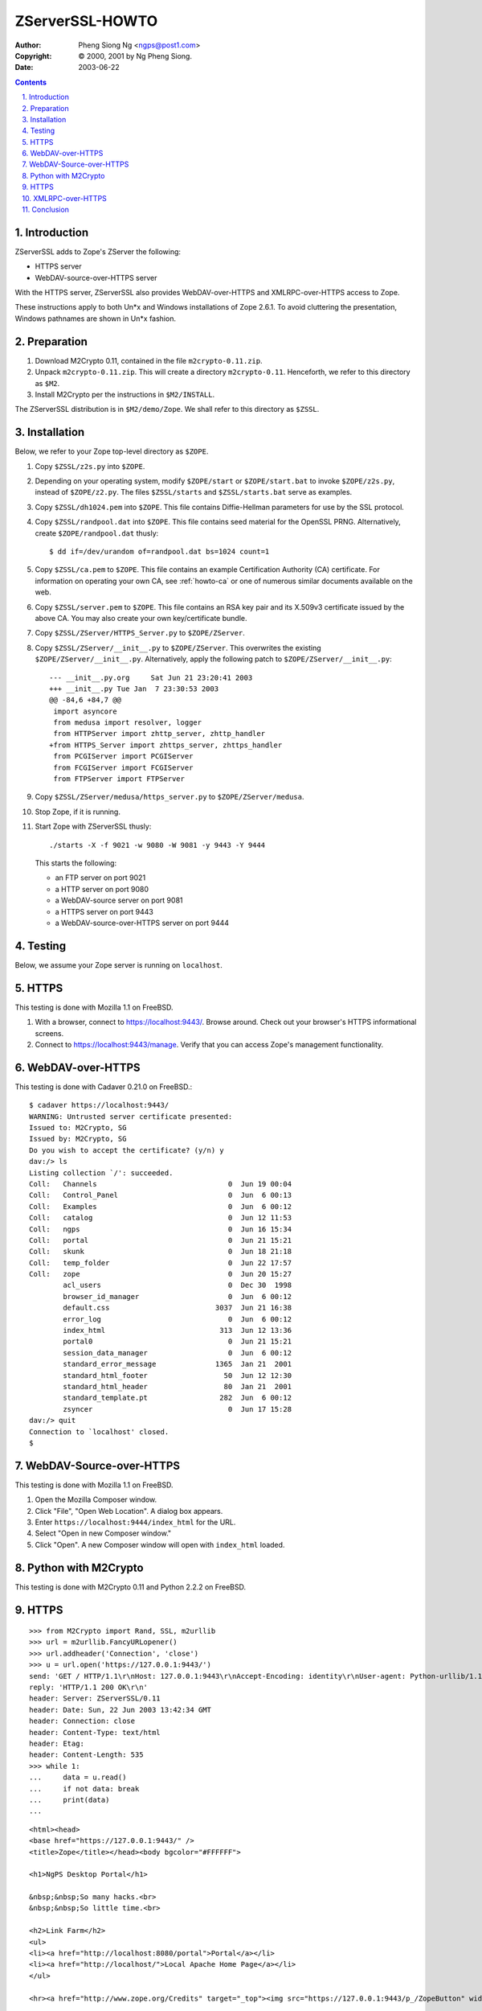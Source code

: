 .. _zserverssl-howto:

ZServerSSL-HOWTO
################

:author: Pheng Siong Ng <ngps@post1.com>
:copyright: © 2000, 2001 by Ng Pheng Siong.
:date: 2003-06-22

.. contents::
    :backlinks: entry

.. sectnum::
    :suffix: .

Introduction
============

ZServerSSL adds to Zope's ZServer the following:

-  HTTPS server
-  WebDAV-source-over-HTTPS server

With the HTTPS server, ZServerSSL also provides WebDAV-over-HTTPS and
XMLRPC-over-HTTPS access to Zope.

These instructions apply to both Un\*x and Windows installations of Zope
2.6.1. To avoid cluttering the presentation, Windows pathnames are shown
in Un\*x fashion.

Preparation
===========

#. Download M2Crypto 0.11, contained in the file ``m2crypto-0.11.zip``.
#. Unpack ``m2crypto-0.11.zip``. This will create a directory
   ``m2crypto-0.11``. Henceforth, we refer to this directory as ``$M2``.
#. Install M2Crypto per the instructions in ``$M2/INSTALL``.

The ZServerSSL distribution is in ``$M2/demo/Zope``. We shall refer to
this directory as ``$ZSSL``.

Installation
============

Below, we refer to your Zope top-level directory as ``$ZOPE``.

#. Copy ``$ZSSL/z2s.py`` into ``$ZOPE``.

#. Depending on your operating system, modify ``$ZOPE/start`` or
   ``$ZOPE/start.bat`` to invoke ``$ZOPE/z2s.py``, instead of
   ``$ZOPE/z2.py``. The files ``$ZSSL/starts`` and ``$ZSSL/starts.bat``
   serve as examples.

#. Copy ``$ZSSL/dh1024.pem`` into ``$ZOPE``. This file contains
   Diffie-Hellman parameters for use by the SSL protocol.

#. Copy ``$ZSSL/randpool.dat`` into ``$ZOPE``. This file contains seed
   material for the OpenSSL PRNG. Alternatively, create
   ``$ZOPE/randpool.dat`` thusly::

       $ dd if=/dev/urandom of=randpool.dat bs=1024 count=1

#. Copy ``$ZSSL/ca.pem`` to ``$ZOPE``. This file contains an
   example Certification Authority (CA) certificate. For
   information on operating your own CA, see :ref:`howto-ca` or
   one of numerous similar documents available on the web.

#. Copy ``$ZSSL/server.pem`` to ``$ZOPE``. This file contains an RSA key
   pair and its X.509v3 certificate issued by the above CA. You may also
   create your own key/certificate bundle.

#. Copy ``$ZSSL/ZServer/HTTPS_Server.py`` to ``$ZOPE/ZServer``.

#. Copy ``$ZSSL/ZServer/__init__.py`` to ``$ZOPE/ZServer``. This
   overwrites the existing ``$ZOPE/ZServer/__init__.py``. Alternatively,
   apply the following patch to ``$ZOPE/ZServer/__init__.py``::

       --- __init__.py.org     Sat Jun 21 23:20:41 2003
       +++ __init__.py Tue Jan  7 23:30:53 2003
       @@ -84,6 +84,7 @@
        import asyncore
        from medusa import resolver, logger
        from HTTPServer import zhttp_server, zhttp_handler
       +from HTTPS_Server import zhttps_server, zhttps_handler
        from PCGIServer import PCGIServer
        from FCGIServer import FCGIServer
        from FTPServer import FTPServer

#. Copy ``$ZSSL/ZServer/medusa/https_server.py`` to
   ``$ZOPE/ZServer/medusa``.

#. Stop Zope, if it is running.

#. Start Zope with ZServerSSL thusly::

       ./starts -X -f 9021 -w 9080 -W 9081 -y 9443 -Y 9444

   This starts the following:

   -  an FTP server on port 9021
   -  a HTTP server on port 9080
   -  a WebDAV-source server on port 9081
   -  a HTTPS server on port 9443
   -  a WebDAV-source-over-HTTPS server on port 9444

Testing
=======

Below, we assume your Zope server is running on ``localhost``.

HTTPS
=====

This testing is done with Mozilla 1.1 on FreeBSD.

#. With a browser, connect to https://localhost:9443/. Browse around.
   Check out your browser's HTTPS informational screens.
#. Connect to https://localhost:9443/manage. Verify that you can access
   Zope's management functionality.

WebDAV-over-HTTPS
=================

This testing is done with Cadaver 0.21.0 on FreeBSD.::

    $ cadaver https://localhost:9443/
    WARNING: Untrusted server certificate presented:
    Issued to: M2Crypto, SG
    Issued by: M2Crypto, SG
    Do you wish to accept the certificate? (y/n) y
    dav:/> ls
    Listing collection `/': succeeded.
    Coll:   Channels                               0  Jun 19 00:04
    Coll:   Control_Panel                          0  Jun  6 00:13
    Coll:   Examples                               0  Jun  6 00:12
    Coll:   catalog                                0  Jun 12 11:53
    Coll:   ngps                                   0  Jun 16 15:34
    Coll:   portal                                 0  Jun 21 15:21
    Coll:   skunk                                  0  Jun 18 21:18
    Coll:   temp_folder                            0  Jun 22 17:57
    Coll:   zope                                   0  Jun 20 15:27
            acl_users                              0  Dec 30  1998
            browser_id_manager                     0  Jun  6 00:12
            default.css                         3037  Jun 21 16:38
            error_log                              0  Jun  6 00:12
            index_html                           313  Jun 12 13:36
            portal0                                0  Jun 21 15:21
            session_data_manager                   0  Jun  6 00:12
            standard_error_message              1365  Jan 21  2001
            standard_html_footer                  50  Jun 12 12:30
            standard_html_header                  80  Jan 21  2001
            standard_template.pt                 282  Jun  6 00:12
            zsyncer                                0  Jun 17 15:28
    dav:/> quit
    Connection to `localhost' closed.
    $ 


WebDAV-Source-over-HTTPS
========================

This testing is done with Mozilla 1.1 on FreeBSD.

#. Open the Mozilla Composer window.
#. Click "File", "Open Web Location". A dialog box appears.
#. Enter ``https://localhost:9444/index_html`` for the URL.
#. Select "Open in new Composer window."
#. Click "Open". A new Composer window will open with ``index_html``
   loaded.

Python with M2Crypto
====================

This testing is done with M2Crypto 0.11 and Python 2.2.2 on FreeBSD.

HTTPS
=====

::

    >>> from M2Crypto import Rand, SSL, m2urllib
    >>> url = m2urllib.FancyURLopener()
    >>> url.addheader('Connection', 'close')
    >>> u = url.open('https://127.0.0.1:9443/')
    send: 'GET / HTTP/1.1\r\nHost: 127.0.0.1:9443\r\nAccept-Encoding: identity\r\nUser-agent: Python-urllib/1.15\r\nConnection: close\r\n\r\n'
    reply: 'HTTP/1.1 200 OK\r\n'
    header: Server: ZServerSSL/0.11
    header: Date: Sun, 22 Jun 2003 13:42:34 GMT
    header: Connection: close
    header: Content-Type: text/html
    header: Etag: 
    header: Content-Length: 535
    >>> while 1:
    ...     data = u.read()
    ...     if not data: break
    ...     print(data)
    ... 

::

    <html><head>
    <base href="https://127.0.0.1:9443/" />
    <title>Zope</title></head><body bgcolor="#FFFFFF">

    <h1>NgPS Desktop Portal</h1>

    &nbsp;&nbsp;So many hacks.<br>
    &nbsp;&nbsp;So little time.<br>

    <h2>Link Farm</h2>
    <ul>
    <li><a href="http://localhost:8080/portal">Portal</a></li>
    <li><a href="http://localhost/">Local Apache Home Page</a></li>
    </ul>

    <hr><a href="http://www.zope.org/Credits" target="_top"><img src="https://127.0.0.1:9443/p_/ZopeButton" width="115" height="50" border="0" alt="Powered by Zope" /></a></body></html>

::

    >>> u.close()
    >>> 

XMLRPC-over-HTTPS
=================

::

    >>> from M2Crypto.m2xmlrpclib import Server, SSL_Transport
    >>> zs = Server('https://127.0.0.1:9443/', SSL_Transport())
    >>> print(zs.propertyMap())
    [{'type': 'string', 'id': 'title', 'mode': 'w'}]
    >>> 

Conclusion
==========

Well, it works! ;-)
